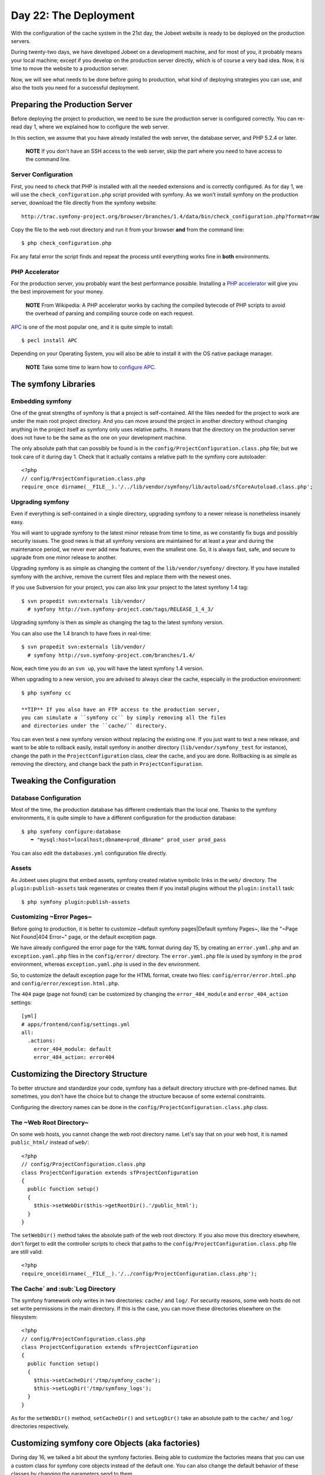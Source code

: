 Day 22: The Deployment
======================

With the configuration of the cache system in the 21st day, the
Jobeet website is ready to be deployed on
the production servers.

During twenty-two days, we have developed Jobeet on a development
machine, and for most of you, it probably means your local machine;
except if you develop on the production server directly, which is
of course a very bad idea. Now, it is time to move the website to a
production server.

Now, we will see what needs to be done before going to production,
what kind of deploying strategies you can
use, and also the tools you need for a successful deployment.

Preparing the Production Server
---------------------------------------------

Before deploying the project to production, we need to be sure the
production server is configured correctly. You can re-read day 1,
where we explained how to configure the web server.

In this section, we assume that you have already installed the web
server, the database server, and PHP 5.2.4 or later.

    **NOTE** If you don't have an SSH access to the web server, skip
    the part where you need to have access to the command line.


Server Configuration
~~~~~~~~~~~~~~~~~~~~

First, you need to check that PHP is installed with all the needed
extensions and is correctly configured. As for day 1, we will use
the ``check_configuration.php`` script provided with symfony. As we
won't install symfony on the production server, download the file
directly from the symfony website:

::

    http://trac.symfony-project.org/browser/branches/1.4/data/bin/check_configuration.php?format=raw

Copy the file to the web root directory and run it from your
browser **and** from the command line:

::

    $ php check_configuration.php

Fix any fatal error the script finds and repeat the process until
everything works fine in **both** environments.

PHP Accelerator
~~~~~~~~~~~~~~~~~~~~~~~~~~

For the production server, you probably want the best performance
possible. Installing a
`PHP accelerator <http://en.wikipedia.org/wiki/PHP_accelerator>`_
will give you the best improvement for your money.

    **NOTE** From Wikipedia: A PHP accelerator works by caching the
    compiled bytecode of PHP scripts to avoid the overhead of parsing
    and compiling source code on each request.


`APC <http://www.php.net/apc>`_ is one of the most
popular one, and it is quite simple to install:

::

    $ pecl install APC

Depending on your Operating System, you will also be able to
install it with the OS native package manager.

    **NOTE** Take some time to learn how to
    `configure APC <http://www.php.net/manual/en/apc.configuration.php>`_.


The symfony Libraries
---------------------

Embedding symfony
~~~~~~~~~~~~~~~~~

One of the great strengths of symfony is that a project is
self-contained. All the files needed for the project to work are
under the main root project directory. And you can move around the
project in another directory without changing anything in the
project itself as symfony only uses relative paths. It means that
the directory on the production server does not have to be the same
as the one on your development machine.

The only absolute path that can possibly be found is in the
``config/ProjectConfiguration.class.php`` file; but we took care of
it during day 1. Check that it actually contains a relative path to
the symfony core autoloader:

::

    <?php
    // config/ProjectConfiguration.class.php
    require_once dirname(__FILE__).'/../lib/vendor/symfony/lib/autoload/sfCoreAutoload.class.php';

Upgrading symfony
~~~~~~~~~~~~~~~~~~~~~~~~~~~~

Even if everything is self-contained in a single directory,
upgrading symfony to a newer release is nonetheless insanely easy.

You will want to upgrade symfony to the latest minor release from
time to time, as we constantly fix bugs and possibly security
issues. The good news is that all symfony versions are maintained
for at least a year and during the maintenance period, we never
ever add new features, even the smallest one. So, it is always
fast, safe, and secure to upgrade from one minor release to
another.

Upgrading symfony is as simple as changing the content of the
``lib/vendor/symfony/`` directory. If you have installed symfony
with the archive, remove the current files and replace them with
the newest ones.

If you use Subversion for your project, you can also
link your project to the latest symfony 1.4 tag:

::

    $ svn propedit svn:externals lib/vendor/
      # symfony http://svn.symfony-project.com/tags/RELEASE_1_4_3/

Upgrading symfony is then as simple as changing the tag to the
latest symfony version.

You can also use the 1.4 branch to have fixes in real-time:

::

    $ svn propedit svn:externals lib/vendor/
      # symfony http://svn.symfony-project.com/branches/1.4/

Now, each time you do an ``svn up``, you will have the latest
symfony 1.4 version.

When upgrading to a new version, you are advised to always clear
the cache, especially in the production environment:

::

    $ php symfony cc

    **TIP** If you also have an FTP access to the production server,
    you can simulate a ``symfony cc`` by simply removing all the files
    and directories under the ``cache/`` directory.


You can even test a new symfony version without replacing the
existing one. If you just want to test a new release, and want to
be able to rollback easily, install symfony in another directory
(``lib/vendor/symfony_test`` for instance), change the path in the
``ProjectConfiguration`` class, clear the cache, and you are done.
Rollbacking is as simple as removing the directory, and change back
the path in ``ProjectConfiguration``.

Tweaking the Configuration
-------------------------------------

Database Configuration
~~~~~~~~~~~~~~~~~~~~~~

Most of the time, the production database has different credentials
than the local one. Thanks to the symfony environments, it is quite
simple to have a different configuration for the production
database:

::

    $ php symfony configure:database
       ➥ "mysql:host=localhost;dbname=prod_dbname" prod_user prod_pass

You can also edit the ``databases.yml`` configuration file
directly.

Assets
~~~~~~~~~~~~~~~~~

As Jobeet uses plugins that embed assets, symfony
created relative symbolic links in the ``web/`` directory. The
``plugin:publish-assets`` task regenerates or creates them if you
install plugins without the ``plugin:install`` task:

::

    $ php symfony plugin:publish-assets

Customizing ~Error Pages~
~~~~~~~~~~~~~~~~~~~~~~~~~~~~~~~~~~~~~~~~~~~~~~~~~~~

Before going to production, it is better to customize ~default
symfony pages\|Default symfony Pages~, like the "~Page Not
Found\|404 Error~" page, or the default exception page.

We have already configured the error page for the ``YAML`` format
during day 15, by creating an ``error.yaml.php`` and an
``exception.yaml.php`` files in the ``config/error/`` directory.
The ``error.yaml.php`` file is used by symfony in the ``prod``
environment, whereas ``exception.yaml.php`` is used in the ``dev``
environment.

So, to customize the default exception page
for the HTML format, create two files:
``config/error/error.html.php`` and
``config/error/exception.html.php``.

The ``404`` page (page not found) can be customized by changing the
``error_404_module`` and ``error_404_action`` settings:

::

    [yml]
    # apps/frontend/config/settings.yml
    all:
      .actions:
        error_404_module: default
        error_404_action: error404

Customizing the Directory Structure
----------------------------------------------

To better structure and standardize your code, symfony has a
default directory structure with pre-defined names. But sometimes,
you don't have the choice but to change the structure because of
some external constraints.

Configuring the directory names can be done in the
``config/ProjectConfiguration.class.php`` class.

The ~Web Root Directory~
~~~~~~~~~~~~~~~~~~~~~~~~

On some web hosts, you cannot change the web root directory name.
Let's say that on your web host, it is named ``public_html/``
instead of ``web/``:

::

    <?php
    // config/ProjectConfiguration.class.php
    class ProjectConfiguration extends sfProjectConfiguration
    {
      public function setup()
      {
        $this->setWebDir($this->getRootDir().'/public_html');
      }
    }

The ``setWebDir()`` method takes the absolute path of the web root
directory. If you also move this directory elsewhere, don't forget
to edit the controller scripts to check that paths to the
``config/ProjectConfiguration.class.php`` file are still valid:

::

    <?php
    require_once(dirname(__FILE__).'/../config/ProjectConfiguration.class.php');

The Cache`\  and \ :sub:`Log Directory
~~~~~~~~~~~~~~~~~~~~~~~~~~~~~~~~~~~~~~~~~~~~~~~~~~~~~~~~~~

The symfony framework only writes in two directories: ``cache/``
and ``log/``. For security reasons, some web
hosts do not set write permissions in the main
directory. If this is the case, you can move these directories
elsewhere on the filesystem:

::

    <?php
    // config/ProjectConfiguration.class.php
    class ProjectConfiguration extends sfProjectConfiguration
    {
      public function setup()
      {
        $this->setCacheDir('/tmp/symfony_cache');
        $this->setLogDir('/tmp/symfony_logs');
      }
    }

As for the ``setWebDir()`` method, ``setCacheDir()`` and
``setLogDir()`` take an absolute path to the ``cache/`` and
``log/`` directories respectively.

Customizing symfony core Objects (aka factories)
------------------------------------------------

During day 16, we talked a bit about the symfony factories. Being
able to customize the factories means that you can use a custom
class for symfony core objects instead of the default one. You can
also change the default behavior of these classes by changing the
parameters send to them.

Let's take a look at some classic customizations you may want to
do.

Cookie Name
~~~~~~~~~~~~~~~~~~~~~~~~~~~~~~~

To handle the user session, symfony uses a cookie. This
cookie has a default name of ``symfony``, which can be changed in
``factories.yml``. Under the ``all`` key, add the following
configuration to change the cookie name to ``jobeet``:

::

    [yml]
    # apps/frontend/config/factories.yml
    storage:
      class: sfSessionStorage
      param:
        session_name: jobeet

Session Storage
~~~~~~~~~~~~~~~~~~~~~~~~~~~~~~~~~~~~~~~~~~~~~~~~~~~~~~~~~

The default session storage class is ``sfSessionStorage``. It uses
the filesystem to store the session information. If you have
several web servers, you would want to store the sessions in a
central place, like a database table:

::

    [yml]
    # apps/frontend/config/factories.yml
    storage:
      class: sfPDOSessionStorage
      param:
        session_name: jobeet
        db_table:     session

database: propel database: doctrine db\_id\_col: id db\_data\_col:
data db\_time\_col: time

Session Timeout
~~~~~~~~~~~~~~~

By default, the user session timeout if
``1800`` seconds. This can be changed by editing the ``user``
entry:

::

    [yml]
    # apps/frontend/config/factories.yml
    user:
      class: myUser
      param:
        timeout: 1800

Logging
~~~~~~~~~~~~~~~~~~

By default, there is no logging in the ``prod``
environment because the logger class name
is ``sfNoLogger``:

::

    [yml]
    # apps/frontend/config/factories.yml
    prod:
      logger:
        class:   sfNoLogger
        param:
          level:   err
          loggers: ~

You can for instance enable logging on the filesystem by changing
the logger class name to ``sfFileLogger``:

::

    [yml]
    # apps/frontend/config/factories.yml
    logger:
      class: sfFileLogger
      param:
        level:   err
        loggers: ~
        file:    %SF_LOG_DIR%/%SF_APP%_%SF_ENVIRONMENT%.log

    **NOTE** In the ``factories.yml`` configuration file, ``%XXX%``
    strings are replaced with their corresponding value from the
    ``sfConfig`` object. So, ``%SF_APP%`` in a configuration file is
    equivalent to ``sfConfig::get('sf_app')`` in PHP code. This
    notation can also be used in the ``app.yml`` configuration file. It
    is very useful when you need to reference a path in a configuration
    file without hardcoding the path (``SF_ROOT_DIR``, ``SF_WEB_DIR``,
    ...).


Deploying
--------------------

What to deploy?
~~~~~~~~~~~~~~~

When deploying the Jobeet website to the production server, we need
to be careful not to deploy unneeded files or override files
uploaded by our users, like the company logos.

In a symfony project, there are three directories to exclude from
the transfer: ``cache/``, ``log/``, and ``web/uploads/``.
Everything else can be transfered as is.

For security reasons, you also don't want to transfer the
"non-production" front controllers, like the ``frontend_dev.php``,
``backend_dev.php`` and ``frontend_cache.php`` scripts.

Deploying Strategies
~~~~~~~~~~~~~~~~~~~~

In this section, we will assume that you have full control over the
production server(s). If you can only access the server with a FTP
account, the only deployment solution possible is to transfer all
files every time you deploy.

The simplest way to deploy your website is to use the built-in
``project:deploy`` task. It uses
``SSH```\  and \ :sub:```rsync`` to connect and transfer
the files from one computer to another one.

Servers for the ``project:deploy`` task can be configured in the
``config/properties.ini`` configuration file:

::

    [ini]
    # config/properties.ini
    [production]
      host=www.jobeet.org
      port=22
      user=jobeet
      dir=/var/www/jobeet/

To deploy to the newly configured ``production`` server, use the
``project:deploy`` task:

::

    $ php symfony project:deploy production

    **NOTE** Before running the ``project:deploy`` task for the first
    time, you need to connect to the server manually to add the key in
    the known hosts file.


-

    **TIP** If the command does not work as expected, you can pass the
    ``-t`` option to see the real-time output of the ``rsync``
    command.


If you run this command, symfony will only simulate the transfer.
To actually deploy the website, add the ``--go`` option:

::

    $ php symfony project:deploy production --go

    **NOTE** Even if you can provide the SSH password in the
    ``properties.ini`` file, it is better to configure your server with
    a SSH key to allow password-less connections.


By default, symfony won't transfer the directories we have talked
about in the previous section, nor it will transfer the ``dev``
front controller script. That's because the ``project:deploy`` task
exclude files and directories are configured in the
``config/rsync_exclude.txt`` file:

::

    # config/rsync_exclude.txt
    .svn
    /web/uploads/*
    /cache/*
    /log/*
    /web/*_dev.php

For Jobeet, we need to add the ``frontend_cache.php`` file:

::

    # config/rsync_exclude.txt
    .svn
    /web/uploads/*
    /cache/*
    /log/*
    /web/*_dev.php
    /web/frontend_cache.php

    **TIP** You can also create a ``config/rsync_include.txt`` file to
    force some files or directories to be transfered.


Even if the ``project:deploy`` task is very flexible, you might
want to customize it even further. As deploying can be very
different based on your server configuration and topology, don't
hesitate to extend the default task.

Each time you deploy a website to production, don't forget to at
least clear the configuration cache on the production server:

::

    $ php symfony cc --type=config

If you have changed some routes, you will also need to clear the
routing cache:

::

    $ php symfony cc --type=routing

    **NOTE** Clearing the cache selectively allows to keep some parts
    of the cache, such as the template cache.


Final Thoughts
--------------

The deployment of a project is the very last step of the symfony
development life-cycle. It does not mean that you are done. This is
quite the contrary. A website is something that has a life by
itself. You will probably have to fix bugs and you will also want
to add new features over time. But thanks to the symfony structure
and the tools at your disposal, upgrading your website is simple,
fast, and safe.

Tomorrow, will be the last day of the Jobeet tutorial. It will be
time to take a step back and have a look at what you learned during
the twenty-three days of Jobeet.

**ORM**


